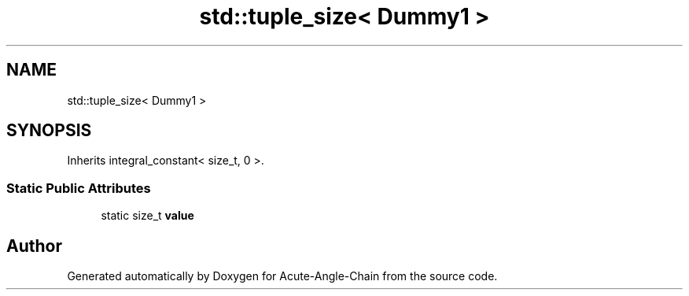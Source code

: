 .TH "std::tuple_size< Dummy1 >" 3 "Sun Jun 3 2018" "Acute-Angle-Chain" \" -*- nroff -*-
.ad l
.nh
.SH NAME
std::tuple_size< Dummy1 >
.SH SYNOPSIS
.br
.PP
.PP
Inherits integral_constant< size_t, 0 >\&.
.SS "Static Public Attributes"

.in +1c
.ti -1c
.RI "static size_t \fBvalue\fP"
.br
.in -1c

.SH "Author"
.PP 
Generated automatically by Doxygen for Acute-Angle-Chain from the source code\&.
